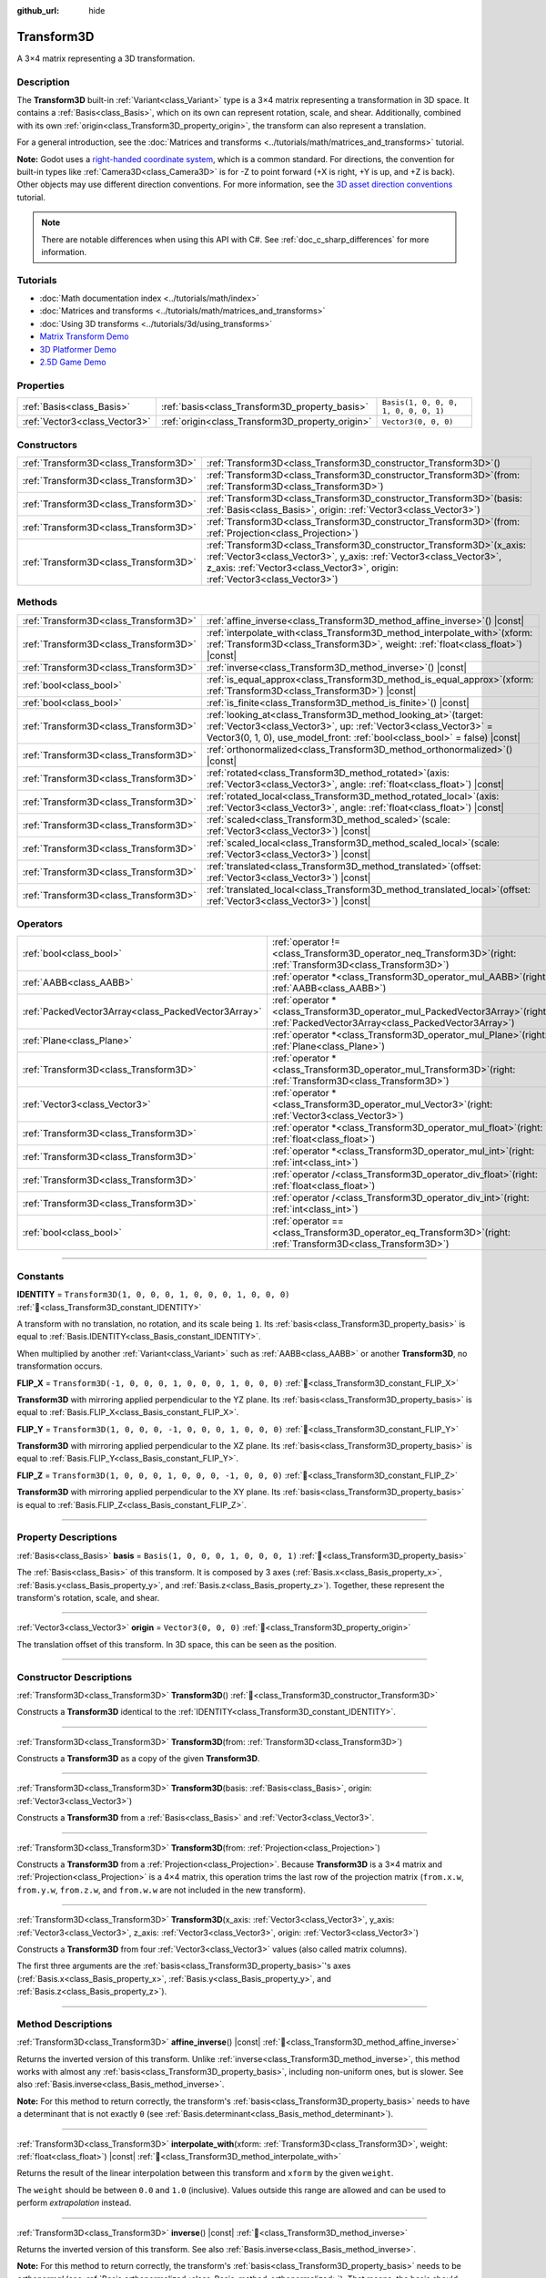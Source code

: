 :github_url: hide

.. DO NOT EDIT THIS FILE!!!
.. Generated automatically from Redot engine sources.
.. Generator: https://github.com/Redot-Engine/redot-engine/tree/master/doc/tools/make_rst.py.
.. XML source: https://github.com/Redot-Engine/redot-engine/tree/master/doc/classes/Transform3D.xml.

.. _class_Transform3D:

Transform3D
===========

A 3×4 matrix representing a 3D transformation.

.. rst-class:: classref-introduction-group

Description
-----------

The **Transform3D** built-in :ref:`Variant<class_Variant>` type is a 3×4 matrix representing a transformation in 3D space. It contains a :ref:`Basis<class_Basis>`, which on its own can represent rotation, scale, and shear. Additionally, combined with its own :ref:`origin<class_Transform3D_property_origin>`, the transform can also represent a translation.

For a general introduction, see the :doc:`Matrices and transforms <../tutorials/math/matrices_and_transforms>` tutorial.

\ **Note:** Godot uses a `right-handed coordinate system <https://en.wikipedia.org/wiki/Right-hand_rule>`__, which is a common standard. For directions, the convention for built-in types like :ref:`Camera3D<class_Camera3D>` is for -Z to point forward (+X is right, +Y is up, and +Z is back). Other objects may use different direction conventions. For more information, see the `3D asset direction conventions <../tutorials/assets_pipeline/importing_3d_scenes/model_export_considerations.html#d-asset-direction-conventions>`__ tutorial.

.. note::

	There are notable differences when using this API with C#. See :ref:`doc_c_sharp_differences` for more information.

.. rst-class:: classref-introduction-group

Tutorials
---------

- :doc:`Math documentation index <../tutorials/math/index>`

- :doc:`Matrices and transforms <../tutorials/math/matrices_and_transforms>`

- :doc:`Using 3D transforms <../tutorials/3d/using_transforms>`

- `Matrix Transform Demo <https://godotengine.org/asset-library/asset/2787>`__

- `3D Platformer Demo <https://godotengine.org/asset-library/asset/2748>`__

- `2.5D Game Demo <https://godotengine.org/asset-library/asset/2783>`__

.. rst-class:: classref-reftable-group

Properties
----------

.. table::
   :widths: auto

   +-------------------------------+--------------------------------------------------+--------------------------------------+
   | :ref:`Basis<class_Basis>`     | :ref:`basis<class_Transform3D_property_basis>`   | ``Basis(1, 0, 0, 0, 1, 0, 0, 0, 1)`` |
   +-------------------------------+--------------------------------------------------+--------------------------------------+
   | :ref:`Vector3<class_Vector3>` | :ref:`origin<class_Transform3D_property_origin>` | ``Vector3(0, 0, 0)``                 |
   +-------------------------------+--------------------------------------------------+--------------------------------------+

.. rst-class:: classref-reftable-group

Constructors
------------

.. table::
   :widths: auto

   +---------------------------------------+-------------------------------------------------------------------------------------------------------------------------------------------------------------------------------------------------------------------------------------+
   | :ref:`Transform3D<class_Transform3D>` | :ref:`Transform3D<class_Transform3D_constructor_Transform3D>`\ (\ )                                                                                                                                                                 |
   +---------------------------------------+-------------------------------------------------------------------------------------------------------------------------------------------------------------------------------------------------------------------------------------+
   | :ref:`Transform3D<class_Transform3D>` | :ref:`Transform3D<class_Transform3D_constructor_Transform3D>`\ (\ from\: :ref:`Transform3D<class_Transform3D>`\ )                                                                                                                   |
   +---------------------------------------+-------------------------------------------------------------------------------------------------------------------------------------------------------------------------------------------------------------------------------------+
   | :ref:`Transform3D<class_Transform3D>` | :ref:`Transform3D<class_Transform3D_constructor_Transform3D>`\ (\ basis\: :ref:`Basis<class_Basis>`, origin\: :ref:`Vector3<class_Vector3>`\ )                                                                                      |
   +---------------------------------------+-------------------------------------------------------------------------------------------------------------------------------------------------------------------------------------------------------------------------------------+
   | :ref:`Transform3D<class_Transform3D>` | :ref:`Transform3D<class_Transform3D_constructor_Transform3D>`\ (\ from\: :ref:`Projection<class_Projection>`\ )                                                                                                                     |
   +---------------------------------------+-------------------------------------------------------------------------------------------------------------------------------------------------------------------------------------------------------------------------------------+
   | :ref:`Transform3D<class_Transform3D>` | :ref:`Transform3D<class_Transform3D_constructor_Transform3D>`\ (\ x_axis\: :ref:`Vector3<class_Vector3>`, y_axis\: :ref:`Vector3<class_Vector3>`, z_axis\: :ref:`Vector3<class_Vector3>`, origin\: :ref:`Vector3<class_Vector3>`\ ) |
   +---------------------------------------+-------------------------------------------------------------------------------------------------------------------------------------------------------------------------------------------------------------------------------------+

.. rst-class:: classref-reftable-group

Methods
-------

.. table::
   :widths: auto

   +---------------------------------------+------------------------------------------------------------------------------------------------------------------------------------------------------------------------------------------------------------------------+
   | :ref:`Transform3D<class_Transform3D>` | :ref:`affine_inverse<class_Transform3D_method_affine_inverse>`\ (\ ) |const|                                                                                                                                           |
   +---------------------------------------+------------------------------------------------------------------------------------------------------------------------------------------------------------------------------------------------------------------------+
   | :ref:`Transform3D<class_Transform3D>` | :ref:`interpolate_with<class_Transform3D_method_interpolate_with>`\ (\ xform\: :ref:`Transform3D<class_Transform3D>`, weight\: :ref:`float<class_float>`\ ) |const|                                                    |
   +---------------------------------------+------------------------------------------------------------------------------------------------------------------------------------------------------------------------------------------------------------------------+
   | :ref:`Transform3D<class_Transform3D>` | :ref:`inverse<class_Transform3D_method_inverse>`\ (\ ) |const|                                                                                                                                                         |
   +---------------------------------------+------------------------------------------------------------------------------------------------------------------------------------------------------------------------------------------------------------------------+
   | :ref:`bool<class_bool>`               | :ref:`is_equal_approx<class_Transform3D_method_is_equal_approx>`\ (\ xform\: :ref:`Transform3D<class_Transform3D>`\ ) |const|                                                                                          |
   +---------------------------------------+------------------------------------------------------------------------------------------------------------------------------------------------------------------------------------------------------------------------+
   | :ref:`bool<class_bool>`               | :ref:`is_finite<class_Transform3D_method_is_finite>`\ (\ ) |const|                                                                                                                                                     |
   +---------------------------------------+------------------------------------------------------------------------------------------------------------------------------------------------------------------------------------------------------------------------+
   | :ref:`Transform3D<class_Transform3D>` | :ref:`looking_at<class_Transform3D_method_looking_at>`\ (\ target\: :ref:`Vector3<class_Vector3>`, up\: :ref:`Vector3<class_Vector3>` = Vector3(0, 1, 0), use_model_front\: :ref:`bool<class_bool>` = false\ ) |const| |
   +---------------------------------------+------------------------------------------------------------------------------------------------------------------------------------------------------------------------------------------------------------------------+
   | :ref:`Transform3D<class_Transform3D>` | :ref:`orthonormalized<class_Transform3D_method_orthonormalized>`\ (\ ) |const|                                                                                                                                         |
   +---------------------------------------+------------------------------------------------------------------------------------------------------------------------------------------------------------------------------------------------------------------------+
   | :ref:`Transform3D<class_Transform3D>` | :ref:`rotated<class_Transform3D_method_rotated>`\ (\ axis\: :ref:`Vector3<class_Vector3>`, angle\: :ref:`float<class_float>`\ ) |const|                                                                                |
   +---------------------------------------+------------------------------------------------------------------------------------------------------------------------------------------------------------------------------------------------------------------------+
   | :ref:`Transform3D<class_Transform3D>` | :ref:`rotated_local<class_Transform3D_method_rotated_local>`\ (\ axis\: :ref:`Vector3<class_Vector3>`, angle\: :ref:`float<class_float>`\ ) |const|                                                                    |
   +---------------------------------------+------------------------------------------------------------------------------------------------------------------------------------------------------------------------------------------------------------------------+
   | :ref:`Transform3D<class_Transform3D>` | :ref:`scaled<class_Transform3D_method_scaled>`\ (\ scale\: :ref:`Vector3<class_Vector3>`\ ) |const|                                                                                                                    |
   +---------------------------------------+------------------------------------------------------------------------------------------------------------------------------------------------------------------------------------------------------------------------+
   | :ref:`Transform3D<class_Transform3D>` | :ref:`scaled_local<class_Transform3D_method_scaled_local>`\ (\ scale\: :ref:`Vector3<class_Vector3>`\ ) |const|                                                                                                        |
   +---------------------------------------+------------------------------------------------------------------------------------------------------------------------------------------------------------------------------------------------------------------------+
   | :ref:`Transform3D<class_Transform3D>` | :ref:`translated<class_Transform3D_method_translated>`\ (\ offset\: :ref:`Vector3<class_Vector3>`\ ) |const|                                                                                                           |
   +---------------------------------------+------------------------------------------------------------------------------------------------------------------------------------------------------------------------------------------------------------------------+
   | :ref:`Transform3D<class_Transform3D>` | :ref:`translated_local<class_Transform3D_method_translated_local>`\ (\ offset\: :ref:`Vector3<class_Vector3>`\ ) |const|                                                                                               |
   +---------------------------------------+------------------------------------------------------------------------------------------------------------------------------------------------------------------------------------------------------------------------+

.. rst-class:: classref-reftable-group

Operators
---------

.. table::
   :widths: auto

   +-----------------------------------------------------+-----------------------------------------------------------------------------------------------------------------------------------------+
   | :ref:`bool<class_bool>`                             | :ref:`operator !=<class_Transform3D_operator_neq_Transform3D>`\ (\ right\: :ref:`Transform3D<class_Transform3D>`\ )                     |
   +-----------------------------------------------------+-----------------------------------------------------------------------------------------------------------------------------------------+
   | :ref:`AABB<class_AABB>`                             | :ref:`operator *<class_Transform3D_operator_mul_AABB>`\ (\ right\: :ref:`AABB<class_AABB>`\ )                                           |
   +-----------------------------------------------------+-----------------------------------------------------------------------------------------------------------------------------------------+
   | :ref:`PackedVector3Array<class_PackedVector3Array>` | :ref:`operator *<class_Transform3D_operator_mul_PackedVector3Array>`\ (\ right\: :ref:`PackedVector3Array<class_PackedVector3Array>`\ ) |
   +-----------------------------------------------------+-----------------------------------------------------------------------------------------------------------------------------------------+
   | :ref:`Plane<class_Plane>`                           | :ref:`operator *<class_Transform3D_operator_mul_Plane>`\ (\ right\: :ref:`Plane<class_Plane>`\ )                                        |
   +-----------------------------------------------------+-----------------------------------------------------------------------------------------------------------------------------------------+
   | :ref:`Transform3D<class_Transform3D>`               | :ref:`operator *<class_Transform3D_operator_mul_Transform3D>`\ (\ right\: :ref:`Transform3D<class_Transform3D>`\ )                      |
   +-----------------------------------------------------+-----------------------------------------------------------------------------------------------------------------------------------------+
   | :ref:`Vector3<class_Vector3>`                       | :ref:`operator *<class_Transform3D_operator_mul_Vector3>`\ (\ right\: :ref:`Vector3<class_Vector3>`\ )                                  |
   +-----------------------------------------------------+-----------------------------------------------------------------------------------------------------------------------------------------+
   | :ref:`Transform3D<class_Transform3D>`               | :ref:`operator *<class_Transform3D_operator_mul_float>`\ (\ right\: :ref:`float<class_float>`\ )                                        |
   +-----------------------------------------------------+-----------------------------------------------------------------------------------------------------------------------------------------+
   | :ref:`Transform3D<class_Transform3D>`               | :ref:`operator *<class_Transform3D_operator_mul_int>`\ (\ right\: :ref:`int<class_int>`\ )                                              |
   +-----------------------------------------------------+-----------------------------------------------------------------------------------------------------------------------------------------+
   | :ref:`Transform3D<class_Transform3D>`               | :ref:`operator /<class_Transform3D_operator_div_float>`\ (\ right\: :ref:`float<class_float>`\ )                                        |
   +-----------------------------------------------------+-----------------------------------------------------------------------------------------------------------------------------------------+
   | :ref:`Transform3D<class_Transform3D>`               | :ref:`operator /<class_Transform3D_operator_div_int>`\ (\ right\: :ref:`int<class_int>`\ )                                              |
   +-----------------------------------------------------+-----------------------------------------------------------------------------------------------------------------------------------------+
   | :ref:`bool<class_bool>`                             | :ref:`operator ==<class_Transform3D_operator_eq_Transform3D>`\ (\ right\: :ref:`Transform3D<class_Transform3D>`\ )                      |
   +-----------------------------------------------------+-----------------------------------------------------------------------------------------------------------------------------------------+

.. rst-class:: classref-section-separator

----

.. rst-class:: classref-descriptions-group

Constants
---------

.. _class_Transform3D_constant_IDENTITY:

.. rst-class:: classref-constant

**IDENTITY** = ``Transform3D(1, 0, 0, 0, 1, 0, 0, 0, 1, 0, 0, 0)`` :ref:`🔗<class_Transform3D_constant_IDENTITY>`

A transform with no translation, no rotation, and its scale being ``1``. Its :ref:`basis<class_Transform3D_property_basis>` is equal to :ref:`Basis.IDENTITY<class_Basis_constant_IDENTITY>`.

When multiplied by another :ref:`Variant<class_Variant>` such as :ref:`AABB<class_AABB>` or another **Transform3D**, no transformation occurs.

.. _class_Transform3D_constant_FLIP_X:

.. rst-class:: classref-constant

**FLIP_X** = ``Transform3D(-1, 0, 0, 0, 1, 0, 0, 0, 1, 0, 0, 0)`` :ref:`🔗<class_Transform3D_constant_FLIP_X>`

**Transform3D** with mirroring applied perpendicular to the YZ plane. Its :ref:`basis<class_Transform3D_property_basis>` is equal to :ref:`Basis.FLIP_X<class_Basis_constant_FLIP_X>`.

.. _class_Transform3D_constant_FLIP_Y:

.. rst-class:: classref-constant

**FLIP_Y** = ``Transform3D(1, 0, 0, 0, -1, 0, 0, 0, 1, 0, 0, 0)`` :ref:`🔗<class_Transform3D_constant_FLIP_Y>`

**Transform3D** with mirroring applied perpendicular to the XZ plane. Its :ref:`basis<class_Transform3D_property_basis>` is equal to :ref:`Basis.FLIP_Y<class_Basis_constant_FLIP_Y>`.

.. _class_Transform3D_constant_FLIP_Z:

.. rst-class:: classref-constant

**FLIP_Z** = ``Transform3D(1, 0, 0, 0, 1, 0, 0, 0, -1, 0, 0, 0)`` :ref:`🔗<class_Transform3D_constant_FLIP_Z>`

**Transform3D** with mirroring applied perpendicular to the XY plane. Its :ref:`basis<class_Transform3D_property_basis>` is equal to :ref:`Basis.FLIP_Z<class_Basis_constant_FLIP_Z>`.

.. rst-class:: classref-section-separator

----

.. rst-class:: classref-descriptions-group

Property Descriptions
---------------------

.. _class_Transform3D_property_basis:

.. rst-class:: classref-property

:ref:`Basis<class_Basis>` **basis** = ``Basis(1, 0, 0, 0, 1, 0, 0, 0, 1)`` :ref:`🔗<class_Transform3D_property_basis>`

The :ref:`Basis<class_Basis>` of this transform. It is composed by 3 axes (:ref:`Basis.x<class_Basis_property_x>`, :ref:`Basis.y<class_Basis_property_y>`, and :ref:`Basis.z<class_Basis_property_z>`). Together, these represent the transform's rotation, scale, and shear.

.. rst-class:: classref-item-separator

----

.. _class_Transform3D_property_origin:

.. rst-class:: classref-property

:ref:`Vector3<class_Vector3>` **origin** = ``Vector3(0, 0, 0)`` :ref:`🔗<class_Transform3D_property_origin>`

The translation offset of this transform. In 3D space, this can be seen as the position.

.. rst-class:: classref-section-separator

----

.. rst-class:: classref-descriptions-group

Constructor Descriptions
------------------------

.. _class_Transform3D_constructor_Transform3D:

.. rst-class:: classref-constructor

:ref:`Transform3D<class_Transform3D>` **Transform3D**\ (\ ) :ref:`🔗<class_Transform3D_constructor_Transform3D>`

Constructs a **Transform3D** identical to the :ref:`IDENTITY<class_Transform3D_constant_IDENTITY>`.

.. rst-class:: classref-item-separator

----

.. rst-class:: classref-constructor

:ref:`Transform3D<class_Transform3D>` **Transform3D**\ (\ from\: :ref:`Transform3D<class_Transform3D>`\ )

Constructs a **Transform3D** as a copy of the given **Transform3D**.

.. rst-class:: classref-item-separator

----

.. rst-class:: classref-constructor

:ref:`Transform3D<class_Transform3D>` **Transform3D**\ (\ basis\: :ref:`Basis<class_Basis>`, origin\: :ref:`Vector3<class_Vector3>`\ )

Constructs a **Transform3D** from a :ref:`Basis<class_Basis>` and :ref:`Vector3<class_Vector3>`.

.. rst-class:: classref-item-separator

----

.. rst-class:: classref-constructor

:ref:`Transform3D<class_Transform3D>` **Transform3D**\ (\ from\: :ref:`Projection<class_Projection>`\ )

Constructs a **Transform3D** from a :ref:`Projection<class_Projection>`. Because **Transform3D** is a 3×4 matrix and :ref:`Projection<class_Projection>` is a 4×4 matrix, this operation trims the last row of the projection matrix (``from.x.w``, ``from.y.w``, ``from.z.w``, and ``from.w.w`` are not included in the new transform).

.. rst-class:: classref-item-separator

----

.. rst-class:: classref-constructor

:ref:`Transform3D<class_Transform3D>` **Transform3D**\ (\ x_axis\: :ref:`Vector3<class_Vector3>`, y_axis\: :ref:`Vector3<class_Vector3>`, z_axis\: :ref:`Vector3<class_Vector3>`, origin\: :ref:`Vector3<class_Vector3>`\ )

Constructs a **Transform3D** from four :ref:`Vector3<class_Vector3>` values (also called matrix columns).

The first three arguments are the :ref:`basis<class_Transform3D_property_basis>`'s axes (:ref:`Basis.x<class_Basis_property_x>`, :ref:`Basis.y<class_Basis_property_y>`, and :ref:`Basis.z<class_Basis_property_z>`).

.. rst-class:: classref-section-separator

----

.. rst-class:: classref-descriptions-group

Method Descriptions
-------------------

.. _class_Transform3D_method_affine_inverse:

.. rst-class:: classref-method

:ref:`Transform3D<class_Transform3D>` **affine_inverse**\ (\ ) |const| :ref:`🔗<class_Transform3D_method_affine_inverse>`

Returns the inverted version of this transform. Unlike :ref:`inverse<class_Transform3D_method_inverse>`, this method works with almost any :ref:`basis<class_Transform3D_property_basis>`, including non-uniform ones, but is slower. See also :ref:`Basis.inverse<class_Basis_method_inverse>`.

\ **Note:** For this method to return correctly, the transform's :ref:`basis<class_Transform3D_property_basis>` needs to have a determinant that is not exactly ``0`` (see :ref:`Basis.determinant<class_Basis_method_determinant>`).

.. rst-class:: classref-item-separator

----

.. _class_Transform3D_method_interpolate_with:

.. rst-class:: classref-method

:ref:`Transform3D<class_Transform3D>` **interpolate_with**\ (\ xform\: :ref:`Transform3D<class_Transform3D>`, weight\: :ref:`float<class_float>`\ ) |const| :ref:`🔗<class_Transform3D_method_interpolate_with>`

Returns the result of the linear interpolation between this transform and ``xform`` by the given ``weight``.

The ``weight`` should be between ``0.0`` and ``1.0`` (inclusive). Values outside this range are allowed and can be used to perform *extrapolation* instead.

.. rst-class:: classref-item-separator

----

.. _class_Transform3D_method_inverse:

.. rst-class:: classref-method

:ref:`Transform3D<class_Transform3D>` **inverse**\ (\ ) |const| :ref:`🔗<class_Transform3D_method_inverse>`

Returns the inverted version of this transform. See also :ref:`Basis.inverse<class_Basis_method_inverse>`.

\ **Note:** For this method to return correctly, the transform's :ref:`basis<class_Transform3D_property_basis>` needs to be *orthonormal* (see :ref:`Basis.orthonormalized<class_Basis_method_orthonormalized>`). That means, the basis should only represent a rotation. If it does not, use :ref:`affine_inverse<class_Transform3D_method_affine_inverse>` instead.

.. rst-class:: classref-item-separator

----

.. _class_Transform3D_method_is_equal_approx:

.. rst-class:: classref-method

:ref:`bool<class_bool>` **is_equal_approx**\ (\ xform\: :ref:`Transform3D<class_Transform3D>`\ ) |const| :ref:`🔗<class_Transform3D_method_is_equal_approx>`

Returns ``true`` if this transform and ``xform`` are approximately equal, by running :ref:`@GlobalScope.is_equal_approx<class_@GlobalScope_method_is_equal_approx>` on each component.

.. rst-class:: classref-item-separator

----

.. _class_Transform3D_method_is_finite:

.. rst-class:: classref-method

:ref:`bool<class_bool>` **is_finite**\ (\ ) |const| :ref:`🔗<class_Transform3D_method_is_finite>`

Returns ``true`` if this transform is finite, by calling :ref:`@GlobalScope.is_finite<class_@GlobalScope_method_is_finite>` on each component.

.. rst-class:: classref-item-separator

----

.. _class_Transform3D_method_looking_at:

.. rst-class:: classref-method

:ref:`Transform3D<class_Transform3D>` **looking_at**\ (\ target\: :ref:`Vector3<class_Vector3>`, up\: :ref:`Vector3<class_Vector3>` = Vector3(0, 1, 0), use_model_front\: :ref:`bool<class_bool>` = false\ ) |const| :ref:`🔗<class_Transform3D_method_looking_at>`

Returns a copy of this transform rotated so that the forward axis (-Z) points towards the ``target`` position.

The up axis (+Y) points as close to the ``up`` vector as possible while staying perpendicular to the forward axis. The resulting transform is orthonormalized. The existing rotation, scale, and skew information from the original transform is discarded. The ``target`` and ``up`` vectors cannot be zero, cannot be parallel to each other, and are defined in global/parent space.

If ``use_model_front`` is ``true``, the +Z axis (asset front) is treated as forward (implies +X is left) and points toward the ``target`` position. By default, the -Z axis (camera forward) is treated as forward (implies +X is right).

.. rst-class:: classref-item-separator

----

.. _class_Transform3D_method_orthonormalized:

.. rst-class:: classref-method

:ref:`Transform3D<class_Transform3D>` **orthonormalized**\ (\ ) |const| :ref:`🔗<class_Transform3D_method_orthonormalized>`

Returns a copy of this transform with its :ref:`basis<class_Transform3D_property_basis>` orthonormalized. An orthonormal basis is both *orthogonal* (the axes are perpendicular to each other) and *normalized* (the axes have a length of ``1``), which also means it can only represent rotation. See also :ref:`Basis.orthonormalized<class_Basis_method_orthonormalized>`.

.. rst-class:: classref-item-separator

----

.. _class_Transform3D_method_rotated:

.. rst-class:: classref-method

:ref:`Transform3D<class_Transform3D>` **rotated**\ (\ axis\: :ref:`Vector3<class_Vector3>`, angle\: :ref:`float<class_float>`\ ) |const| :ref:`🔗<class_Transform3D_method_rotated>`

Returns a copy of this transform rotated around the given ``axis`` by the given ``angle`` (in radians).

The ``axis`` must be a normalized vector.

This method is an optimized version of multiplying the given transform ``X`` with a corresponding rotation transform ``R`` from the left, i.e., ``R * X``.

This can be seen as transforming with respect to the global/parent frame.

.. rst-class:: classref-item-separator

----

.. _class_Transform3D_method_rotated_local:

.. rst-class:: classref-method

:ref:`Transform3D<class_Transform3D>` **rotated_local**\ (\ axis\: :ref:`Vector3<class_Vector3>`, angle\: :ref:`float<class_float>`\ ) |const| :ref:`🔗<class_Transform3D_method_rotated_local>`

Returns a copy of this transform rotated around the given ``axis`` by the given ``angle`` (in radians).

The ``axis`` must be a normalized vector.

This method is an optimized version of multiplying the given transform ``X`` with a corresponding rotation transform ``R`` from the right, i.e., ``X * R``.

This can be seen as transforming with respect to the local frame.

.. rst-class:: classref-item-separator

----

.. _class_Transform3D_method_scaled:

.. rst-class:: classref-method

:ref:`Transform3D<class_Transform3D>` **scaled**\ (\ scale\: :ref:`Vector3<class_Vector3>`\ ) |const| :ref:`🔗<class_Transform3D_method_scaled>`

Returns a copy of this transform scaled by the given ``scale`` factor.

This method is an optimized version of multiplying the given transform ``X`` with a corresponding scaling transform ``S`` from the left, i.e., ``S * X``.

This can be seen as transforming with respect to the global/parent frame.

.. rst-class:: classref-item-separator

----

.. _class_Transform3D_method_scaled_local:

.. rst-class:: classref-method

:ref:`Transform3D<class_Transform3D>` **scaled_local**\ (\ scale\: :ref:`Vector3<class_Vector3>`\ ) |const| :ref:`🔗<class_Transform3D_method_scaled_local>`

Returns a copy of this transform scaled by the given ``scale`` factor.

This method is an optimized version of multiplying the given transform ``X`` with a corresponding scaling transform ``S`` from the right, i.e., ``X * S``.

This can be seen as transforming with respect to the local frame.

.. rst-class:: classref-item-separator

----

.. _class_Transform3D_method_translated:

.. rst-class:: classref-method

:ref:`Transform3D<class_Transform3D>` **translated**\ (\ offset\: :ref:`Vector3<class_Vector3>`\ ) |const| :ref:`🔗<class_Transform3D_method_translated>`

Returns a copy of this transform translated by the given ``offset``.

This method is an optimized version of multiplying the given transform ``X`` with a corresponding translation transform ``T`` from the left, i.e., ``T * X``.

This can be seen as transforming with respect to the global/parent frame.

.. rst-class:: classref-item-separator

----

.. _class_Transform3D_method_translated_local:

.. rst-class:: classref-method

:ref:`Transform3D<class_Transform3D>` **translated_local**\ (\ offset\: :ref:`Vector3<class_Vector3>`\ ) |const| :ref:`🔗<class_Transform3D_method_translated_local>`

Returns a copy of this transform translated by the given ``offset``.

This method is an optimized version of multiplying the given transform ``X`` with a corresponding translation transform ``T`` from the right, i.e., ``X * T``.

This can be seen as transforming with respect to the local frame.

.. rst-class:: classref-section-separator

----

.. rst-class:: classref-descriptions-group

Operator Descriptions
---------------------

.. _class_Transform3D_operator_neq_Transform3D:

.. rst-class:: classref-operator

:ref:`bool<class_bool>` **operator !=**\ (\ right\: :ref:`Transform3D<class_Transform3D>`\ ) :ref:`🔗<class_Transform3D_operator_neq_Transform3D>`

Returns ``true`` if the components of both transforms are not equal.

\ **Note:** Due to floating-point precision errors, consider using :ref:`is_equal_approx<class_Transform3D_method_is_equal_approx>` instead, which is more reliable.

.. rst-class:: classref-item-separator

----

.. _class_Transform3D_operator_mul_AABB:

.. rst-class:: classref-operator

:ref:`AABB<class_AABB>` **operator ***\ (\ right\: :ref:`AABB<class_AABB>`\ ) :ref:`🔗<class_Transform3D_operator_mul_AABB>`

Transforms (multiplies) the :ref:`AABB<class_AABB>` by this transformation matrix.

.. rst-class:: classref-item-separator

----

.. _class_Transform3D_operator_mul_PackedVector3Array:

.. rst-class:: classref-operator

:ref:`PackedVector3Array<class_PackedVector3Array>` **operator ***\ (\ right\: :ref:`PackedVector3Array<class_PackedVector3Array>`\ ) :ref:`🔗<class_Transform3D_operator_mul_PackedVector3Array>`

Transforms (multiplies) every :ref:`Vector3<class_Vector3>` element of the given :ref:`PackedVector3Array<class_PackedVector3Array>` by this transformation matrix.

On larger arrays, this operation is much faster than transforming each :ref:`Vector3<class_Vector3>` individually.

.. rst-class:: classref-item-separator

----

.. _class_Transform3D_operator_mul_Plane:

.. rst-class:: classref-operator

:ref:`Plane<class_Plane>` **operator ***\ (\ right\: :ref:`Plane<class_Plane>`\ ) :ref:`🔗<class_Transform3D_operator_mul_Plane>`

Transforms (multiplies) the :ref:`Plane<class_Plane>` by this transformation matrix.

.. rst-class:: classref-item-separator

----

.. _class_Transform3D_operator_mul_Transform3D:

.. rst-class:: classref-operator

:ref:`Transform3D<class_Transform3D>` **operator ***\ (\ right\: :ref:`Transform3D<class_Transform3D>`\ ) :ref:`🔗<class_Transform3D_operator_mul_Transform3D>`

Transforms (multiplies) this transform by the ``right`` transform.

This is the operation performed between parent and child :ref:`Node3D<class_Node3D>`\ s.

\ **Note:** If you need to only modify one attribute of this transform, consider using one of the following methods, instead:

- For translation, see :ref:`translated<class_Transform3D_method_translated>` or :ref:`translated_local<class_Transform3D_method_translated_local>`.

- For rotation, see :ref:`rotated<class_Transform3D_method_rotated>` or :ref:`rotated_local<class_Transform3D_method_rotated_local>`.

- For scale, see :ref:`scaled<class_Transform3D_method_scaled>` or :ref:`scaled_local<class_Transform3D_method_scaled_local>`.

.. rst-class:: classref-item-separator

----

.. _class_Transform3D_operator_mul_Vector3:

.. rst-class:: classref-operator

:ref:`Vector3<class_Vector3>` **operator ***\ (\ right\: :ref:`Vector3<class_Vector3>`\ ) :ref:`🔗<class_Transform3D_operator_mul_Vector3>`

Transforms (multiplies) the :ref:`Vector3<class_Vector3>` by this transformation matrix.

.. rst-class:: classref-item-separator

----

.. _class_Transform3D_operator_mul_float:

.. rst-class:: classref-operator

:ref:`Transform3D<class_Transform3D>` **operator ***\ (\ right\: :ref:`float<class_float>`\ ) :ref:`🔗<class_Transform3D_operator_mul_float>`

Multiplies all components of the **Transform3D** by the given :ref:`float<class_float>`, including the :ref:`origin<class_Transform3D_property_origin>`. This affects the transform's scale uniformly, scaling the :ref:`basis<class_Transform3D_property_basis>`.

.. rst-class:: classref-item-separator

----

.. _class_Transform3D_operator_mul_int:

.. rst-class:: classref-operator

:ref:`Transform3D<class_Transform3D>` **operator ***\ (\ right\: :ref:`int<class_int>`\ ) :ref:`🔗<class_Transform3D_operator_mul_int>`

Multiplies all components of the **Transform3D** by the given :ref:`int<class_int>`, including the :ref:`origin<class_Transform3D_property_origin>`. This affects the transform's scale uniformly, scaling the :ref:`basis<class_Transform3D_property_basis>`.

.. rst-class:: classref-item-separator

----

.. _class_Transform3D_operator_div_float:

.. rst-class:: classref-operator

:ref:`Transform3D<class_Transform3D>` **operator /**\ (\ right\: :ref:`float<class_float>`\ ) :ref:`🔗<class_Transform3D_operator_div_float>`

Divides all components of the **Transform3D** by the given :ref:`float<class_float>`, including the :ref:`origin<class_Transform3D_property_origin>`. This affects the transform's scale uniformly, scaling the :ref:`basis<class_Transform3D_property_basis>`.

.. rst-class:: classref-item-separator

----

.. _class_Transform3D_operator_div_int:

.. rst-class:: classref-operator

:ref:`Transform3D<class_Transform3D>` **operator /**\ (\ right\: :ref:`int<class_int>`\ ) :ref:`🔗<class_Transform3D_operator_div_int>`

Divides all components of the **Transform3D** by the given :ref:`int<class_int>`, including the :ref:`origin<class_Transform3D_property_origin>`. This affects the transform's scale uniformly, scaling the :ref:`basis<class_Transform3D_property_basis>`.

.. rst-class:: classref-item-separator

----

.. _class_Transform3D_operator_eq_Transform3D:

.. rst-class:: classref-operator

:ref:`bool<class_bool>` **operator ==**\ (\ right\: :ref:`Transform3D<class_Transform3D>`\ ) :ref:`🔗<class_Transform3D_operator_eq_Transform3D>`

Returns ``true`` if the components of both transforms are exactly equal.

\ **Note:** Due to floating-point precision errors, consider using :ref:`is_equal_approx<class_Transform3D_method_is_equal_approx>` instead, which is more reliable.

.. |virtual| replace:: :abbr:`virtual (This method should typically be overridden by the user to have any effect.)`
.. |const| replace:: :abbr:`const (This method has no side effects. It doesn't modify any of the instance's member variables.)`
.. |vararg| replace:: :abbr:`vararg (This method accepts any number of arguments after the ones described here.)`
.. |constructor| replace:: :abbr:`constructor (This method is used to construct a type.)`
.. |static| replace:: :abbr:`static (This method doesn't need an instance to be called, so it can be called directly using the class name.)`
.. |operator| replace:: :abbr:`operator (This method describes a valid operator to use with this type as left-hand operand.)`
.. |bitfield| replace:: :abbr:`BitField (This value is an integer composed as a bitmask of the following flags.)`
.. |void| replace:: :abbr:`void (No return value.)`
